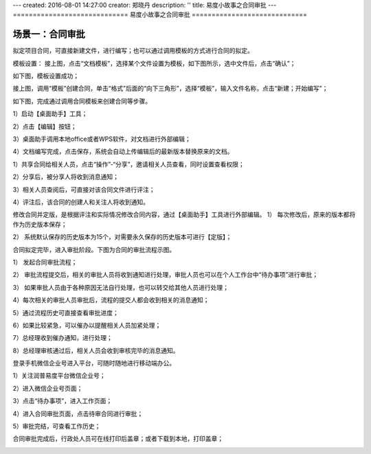 ---
created: 2016-08-01 14:27:00
creator: 郑晓丹
description: ''
title: 易度小故事之合同审批
---
=============================
易度小故事之合同审批
=============================


.. image:: img/A.jpg
   :class: topimg
   

.. image:: img/B.jpg
   :class: topimg
   
   
.. image:: img/C.jpg
   :class: topimg  
   

.. image:: img/D.jpg
   :class: topimg  
   
   
.. image:: img/E.jpg
   :class: topimg  
   
   
场景一：合同审批
-------------------------------------
.. image:: img/1.jpg
   :class: float-right
   

拟定项目合同，可直接新建文件，进行编写；也可以通过调用模板的方式进行合同的拟定。


.. image:: img/2.jpg
   :class: float-right
   

模板设置：
接上图，点击“文档模板”，选择某个文件设置为模板，如下图所示，选中文件后，点击“确认”；


.. image:: img/3.jpg
   :class: float-right


如下图，模板设置成功；


.. image:: img/4.jpg
   :class: float-right
   

接上图，调用“模板”创建合同，单击“格式”后面的“向下三角形”，选择“模板”，输入文件名称，点击“新建；开始编写”；


.. image:: img/5.jpg
   :class: float-right


如下图，完成通过调用合同模板来创建合同等步骤。


.. image:: img/6.jpg
   :class: float-right

   
.. image:: img/2.1.jpg
   :class: float-right
   
   
1）启动【桌面助手】工具；


.. image:: img/2.2.jpg
   :class: float-right
   
   
2）点击【编辑】按钮；


.. image:: img/2.3.jpg
   :class: float-right
   
   
3）桌面助手调用本地office或者WPS软件，对文档进行外部编辑；


.. image:: img/2.4.jpg
   :class: float-right
   
   
4）文档编写完成，点击保存，系统会自动上传编辑后的最新版本替换原来的文档。


.. image:: img/2.5.jpg
   :class: float-right
   
   
.. image:: img/2.6.jpg
   :class: float-right
   
   
.. image:: img/2.7.jpg
   :class: float-right 
   

1）共享合同给相关人员，点击“操作”-“分享”，邀请相关人员查看，同时设置查看权限；


.. image:: img/2.8.jpg
   :class: float-right 
   
   
.. image:: img/2.9.jpg
   :class: float-right 
   
   
2）分享后，被分享人将收到消息通知；

3）相关人员查阅后，可直接对该合同文件进行评注；

4）评注后，该合同的创建人和关注人将收到通知。


.. image:: img/2.10.jpg
   :class: float-right 
   
   
.. image:: img/2.11.jpg
   :class: float-right   
   
   
.. image:: img/4.1.jpg
   :class: float-right
   
   
修改合同并定版，是根据评注和实际情况修改合同内容，通过【桌面助手】工具进行外部编辑。
1）	每次修改后，原来的版本都将作为历史版本保存；


.. image:: img/4.2.jpg
   :class: float-right
   
   
2）	系统默认保存的历史版本为15个，对需要永久保存的历史版本可进行【定版】；


.. image:: img/4.3.jpg
   :class: float-right
  
   
.. image:: img/4.4.jpg
   :class: float-right  
  
   
   
.. image:: img/5.1.jpg
   :class: float-right  
 
   
合同拟定完毕，进入审批阶段。下图为合同的审批流程示图。


.. image:: img/5.2.jpg
   :class: float-right  

   
1）	发起合同审批流程；


.. image:: img/5.3.jpg
   :class: float-right

   

.. image:: img/5.4.jpg
   :class: float-right

   

.. image:: img/5.5.jpg
   :class: float-right 
   

2）	审批流程提交后，相关的审批人员将收到通知进行处理，审批人员也可以在个人工作台中“待办事项”进行审批；


.. image:: img/5.6.jpg
   :class: float-right 
   

.. image:: img/5.7.jpg
   :class: float-right  
   

3）	如果审批人员由于各种原因无法自行处理，也可以转交给其他人员进行处理；


.. image:: img/5.8.jpg
   :class: float-right  
   

4）每次相关的审批人员审批后，流程的提交人都会收到相关的消息通知；   


.. image:: img/5.9.jpg
   :class: float-right  
   

5）通过流程历史可直接查看审批进度；   


.. image:: img/5.10.jpg
   :class: float-right
   

6）如果比较紧急，可以催办以提醒相关人员加紧处理；


.. image:: img/5.11.jpg
   :class: float-right
   

.. image:: img/5.12.jpg
   :class: float-right   
   

7）总经理收到催办通知，进行处理；


.. image:: img/5.13.jpg
   :class: float-right   
   

8）总经理审核通过后，相关人员会收到审核完毕的消息通知。   


.. image:: img/5.14.jpg
   :class: float-right  
   
   
.. image:: img/6.1.jpg
   :class: float-right 
   

登录手机微信企业号进入平台，可随时随地进行移动端办公。


1）关注润普易度平台微信企业号；


.. image:: img/6.2.jpg
   :class: float-right 
   

2）进入微信企业号页面；


.. image:: img/6.3.jpg
   :class: float-right 
   

3）点击“待办事项”，进入工作页面；


.. image:: img/6.4.jpg
   :class: float-right 
   

4）进入合同审批页面，点击待审合同进行审批；


.. image:: img/6.5.jpg
   :class: float-right 
   

5）审批完结，可查看工作历史；


.. image:: img/6.6.jpg
   :class: float-right 
   
   
.. image:: img/6.7.jpg
   :class: float-right 
   

合同审批完成后，行政处人员可在线打印后盖章；或者下载到本地，打印盖章；


.. image:: img/6.8.jpg
   :class: float-right 
   
